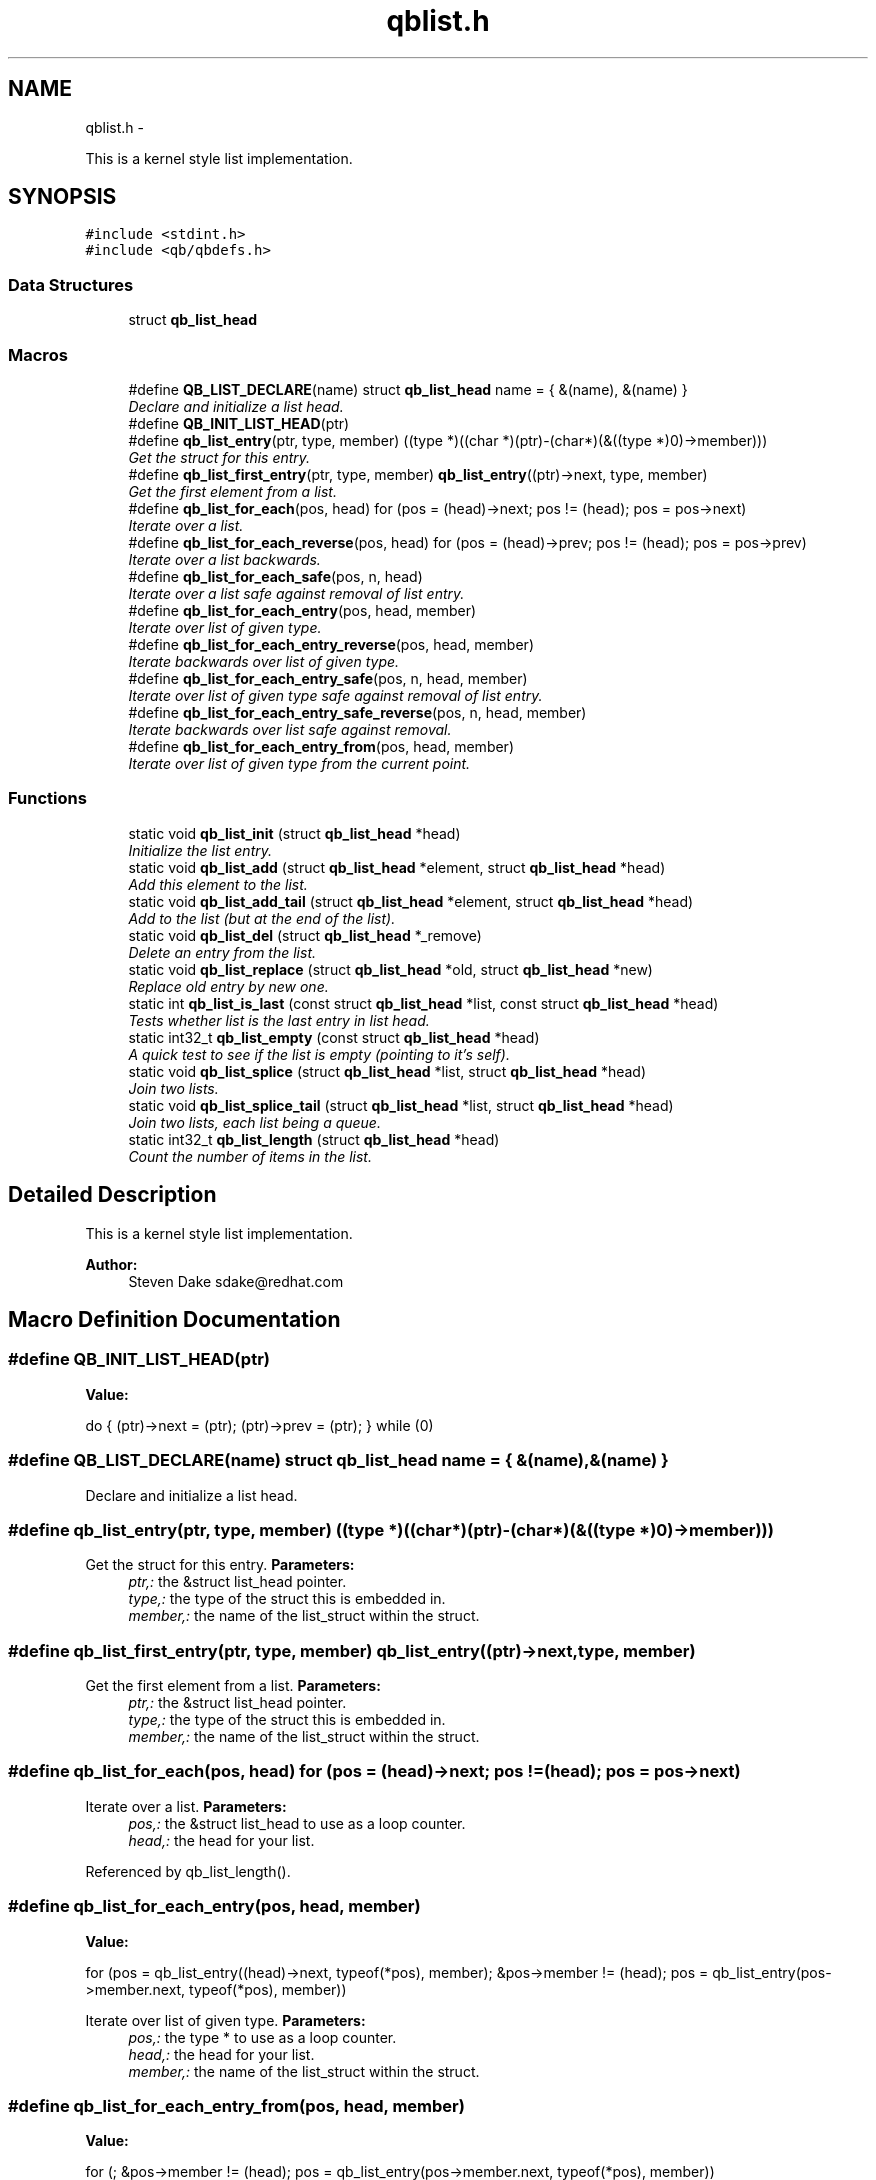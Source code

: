 .TH "qblist.h" 3 "Wed Feb 19 2014" "Version 0.17.0" "libqb" \" -*- nroff -*-
.ad l
.nh
.SH NAME
qblist.h \- 
.PP
This is a kernel style list implementation\&.  

.SH SYNOPSIS
.br
.PP
\fC#include <stdint\&.h>\fP
.br
\fC#include <qb/qbdefs\&.h>\fP
.br

.SS "Data Structures"

.in +1c
.ti -1c
.RI "struct \fBqb_list_head\fP"
.br
.in -1c
.SS "Macros"

.in +1c
.ti -1c
.RI "#define \fBQB_LIST_DECLARE\fP(name)   struct \fBqb_list_head\fP name = { &(name), &(name) }"
.br
.RI "\fIDeclare and initialize a list head\&. \fP"
.ti -1c
.RI "#define \fBQB_INIT_LIST_HEAD\fP(ptr)"
.br
.ti -1c
.RI "#define \fBqb_list_entry\fP(ptr, type, member)   ((type *)((char *)(ptr)-(char*)(&((type *)0)->member)))"
.br
.RI "\fIGet the struct for this entry\&. \fP"
.ti -1c
.RI "#define \fBqb_list_first_entry\fP(ptr, type, member)   \fBqb_list_entry\fP((ptr)->next, type, member)"
.br
.RI "\fIGet the first element from a list\&. \fP"
.ti -1c
.RI "#define \fBqb_list_for_each\fP(pos, head)   for (pos = (head)->next; pos != (head); pos = pos->next)"
.br
.RI "\fIIterate over a list\&. \fP"
.ti -1c
.RI "#define \fBqb_list_for_each_reverse\fP(pos, head)   for (pos = (head)->prev; pos != (head); pos = pos->prev)"
.br
.RI "\fIIterate over a list backwards\&. \fP"
.ti -1c
.RI "#define \fBqb_list_for_each_safe\fP(pos, n, head)"
.br
.RI "\fIIterate over a list safe against removal of list entry\&. \fP"
.ti -1c
.RI "#define \fBqb_list_for_each_entry\fP(pos, head, member)"
.br
.RI "\fIIterate over list of given type\&. \fP"
.ti -1c
.RI "#define \fBqb_list_for_each_entry_reverse\fP(pos, head, member)"
.br
.RI "\fIIterate backwards over list of given type\&. \fP"
.ti -1c
.RI "#define \fBqb_list_for_each_entry_safe\fP(pos, n, head, member)"
.br
.RI "\fIIterate over list of given type safe against removal of list entry\&. \fP"
.ti -1c
.RI "#define \fBqb_list_for_each_entry_safe_reverse\fP(pos, n, head, member)"
.br
.RI "\fIIterate backwards over list safe against removal\&. \fP"
.ti -1c
.RI "#define \fBqb_list_for_each_entry_from\fP(pos, head, member)"
.br
.RI "\fIIterate over list of given type from the current point\&. \fP"
.in -1c
.SS "Functions"

.in +1c
.ti -1c
.RI "static void \fBqb_list_init\fP (struct \fBqb_list_head\fP *head)"
.br
.RI "\fIInitialize the list entry\&. \fP"
.ti -1c
.RI "static void \fBqb_list_add\fP (struct \fBqb_list_head\fP *element, struct \fBqb_list_head\fP *head)"
.br
.RI "\fIAdd this element to the list\&. \fP"
.ti -1c
.RI "static void \fBqb_list_add_tail\fP (struct \fBqb_list_head\fP *element, struct \fBqb_list_head\fP *head)"
.br
.RI "\fIAdd to the list (but at the end of the list)\&. \fP"
.ti -1c
.RI "static void \fBqb_list_del\fP (struct \fBqb_list_head\fP *_remove)"
.br
.RI "\fIDelete an entry from the list\&. \fP"
.ti -1c
.RI "static void \fBqb_list_replace\fP (struct \fBqb_list_head\fP *old, struct \fBqb_list_head\fP *new)"
.br
.RI "\fIReplace old entry by new one\&. \fP"
.ti -1c
.RI "static int \fBqb_list_is_last\fP (const struct \fBqb_list_head\fP *list, const struct \fBqb_list_head\fP *head)"
.br
.RI "\fITests whether list is the last entry in list head\&. \fP"
.ti -1c
.RI "static int32_t \fBqb_list_empty\fP (const struct \fBqb_list_head\fP *head)"
.br
.RI "\fIA quick test to see if the list is empty (pointing to it's self)\&. \fP"
.ti -1c
.RI "static void \fBqb_list_splice\fP (struct \fBqb_list_head\fP *list, struct \fBqb_list_head\fP *head)"
.br
.RI "\fIJoin two lists\&. \fP"
.ti -1c
.RI "static void \fBqb_list_splice_tail\fP (struct \fBqb_list_head\fP *list, struct \fBqb_list_head\fP *head)"
.br
.RI "\fIJoin two lists, each list being a queue\&. \fP"
.ti -1c
.RI "static int32_t \fBqb_list_length\fP (struct \fBqb_list_head\fP *head)"
.br
.RI "\fICount the number of items in the list\&. \fP"
.in -1c
.SH "Detailed Description"
.PP 
This is a kernel style list implementation\&. 

\fBAuthor:\fP
.RS 4
Steven Dake sdake@redhat.com 
.RE
.PP

.SH "Macro Definition Documentation"
.PP 
.SS "#define QB_INIT_LIST_HEAD(ptr)"
\fBValue:\fP
.PP
.nf
do { \
        (ptr)->next = (ptr); (ptr)->prev = (ptr); \
} while (0)
.fi
.SS "#define QB_LIST_DECLARE(name)   struct \fBqb_list_head\fP name = { &(name), &(name) }"

.PP
Declare and initialize a list head\&. 
.SS "#define qb_list_entry(ptr, type, member)   ((type *)((char *)(ptr)-(char*)(&((type *)0)->member)))"

.PP
Get the struct for this entry\&. \fBParameters:\fP
.RS 4
\fIptr,:\fP the &struct list_head pointer\&. 
.br
\fItype,:\fP the type of the struct this is embedded in\&. 
.br
\fImember,:\fP the name of the list_struct within the struct\&. 
.RE
.PP

.SS "#define qb_list_first_entry(ptr, type, member)   \fBqb_list_entry\fP((ptr)->next, type, member)"

.PP
Get the first element from a list\&. \fBParameters:\fP
.RS 4
\fIptr,:\fP the &struct list_head pointer\&. 
.br
\fItype,:\fP the type of the struct this is embedded in\&. 
.br
\fImember,:\fP the name of the list_struct within the struct\&. 
.RE
.PP

.SS "#define qb_list_for_each(pos, head)   for (pos = (head)->next; pos != (head); pos = pos->next)"

.PP
Iterate over a list\&. \fBParameters:\fP
.RS 4
\fIpos,:\fP the &struct list_head to use as a loop counter\&. 
.br
\fIhead,:\fP the head for your list\&. 
.RE
.PP

.PP
Referenced by qb_list_length()\&.
.SS "#define qb_list_for_each_entry(pos, head, member)"
\fBValue:\fP
.PP
.nf
for (pos = qb_list_entry((head)->next, typeof(*pos), member);     \
             &pos->member != (head);                                    \
             pos = qb_list_entry(pos->member\&.next, typeof(*pos), member))
.fi
.PP
Iterate over list of given type\&. \fBParameters:\fP
.RS 4
\fIpos,:\fP the type * to use as a loop counter\&. 
.br
\fIhead,:\fP the head for your list\&. 
.br
\fImember,:\fP the name of the list_struct within the struct\&. 
.RE
.PP

.SS "#define qb_list_for_each_entry_from(pos, head, member)"
\fBValue:\fP
.PP
.nf
for (; &pos->member != (head);                                            \
             pos = qb_list_entry(pos->member\&.next, typeof(*pos), member))
.fi
.PP
Iterate over list of given type from the current point\&. \fBParameters:\fP
.RS 4
\fIpos,:\fP the type * to use as a loop cursor\&. 
.br
\fIhead,:\fP the head for your list\&. 
.br
\fImember,:\fP the name of the list_struct within the struct\&. 
.RE
.PP

.SS "#define qb_list_for_each_entry_reverse(pos, head, member)"
\fBValue:\fP
.PP
.nf
for (pos = qb_list_entry((head)->prev, typeof(*pos), member);  \
             &pos->member != (head);                                    \
             pos = qb_list_entry(pos->member\&.prev, typeof(*pos), member))
.fi
.PP
Iterate backwards over list of given type\&. \fBParameters:\fP
.RS 4
\fIpos,:\fP the type to use as a loop counter\&. 
.br
\fIhead,:\fP the head for your list\&. 
.br
\fImember,:\fP the name of the list_struct within the struct\&. 
.RE
.PP

.SS "#define qb_list_for_each_entry_safe(pos, n, head, member)"
\fBValue:\fP
.PP
.nf
for (pos = qb_list_entry((head)->next, typeof(*pos), member),          \
                n = qb_list_entry(pos->member\&.next, typeof(*pos), member);       \
             &pos->member != (head);                                            \
             pos = n, n = qb_list_entry(n->member\&.next, typeof(*n), member))
.fi
.PP
Iterate over list of given type safe against removal of list entry\&. \fBParameters:\fP
.RS 4
\fIpos,:\fP the type * to use as a loop cursor\&. 
.br
\fIn,:\fP another type * to use as temporary storage 
.br
\fIhead,:\fP the head for your list\&. 
.br
\fImember,:\fP the name of the list_struct within the struct\&. 
.RE
.PP

.SS "#define qb_list_for_each_entry_safe_reverse(pos, n, head, member)"
\fBValue:\fP
.PP
.nf
for (pos = qb_list_entry((head)->prev, typeof(*pos), member),          \
                n = qb_list_entry(pos->member\&.prev, typeof(*pos), member);       \
             &pos->member != (head);                                            \
             pos = n, n = qb_list_entry(n->member\&.prev, typeof(*n), member))
.fi
.PP
Iterate backwards over list safe against removal\&. \fBParameters:\fP
.RS 4
\fIpos,:\fP the type * to use as a loop cursor\&. 
.br
\fIn,:\fP another type * to use as temporary storage 
.br
\fIhead,:\fP the head for your list\&. 
.br
\fImember,:\fP the name of the list_struct within the struct\&. 
.RE
.PP

.SS "#define qb_list_for_each_reverse(pos, head)   for (pos = (head)->prev; pos != (head); pos = pos->prev)"

.PP
Iterate over a list backwards\&. \fBParameters:\fP
.RS 4
\fIpos,:\fP the &struct list_head to use as a loop counter\&. 
.br
\fIhead,:\fP the head for your list\&. 
.RE
.PP

.SS "#define qb_list_for_each_safe(pos, n, head)"
\fBValue:\fP
.PP
.nf
for (pos = (head)->next, n = pos->next; pos != (head); \
                pos = n, n = pos->next)
.fi
.PP
Iterate over a list safe against removal of list entry\&. \fBParameters:\fP
.RS 4
\fIpos,:\fP the &struct list_head to use as a loop counter\&. 
.br
\fIn,:\fP another &struct list_head to use as temporary storage 
.br
\fIhead,:\fP the head for your list\&. 
.RE
.PP

.SH "Function Documentation"
.PP 
.SS "static void qb_list_add (struct \fBqb_list_head\fP *element, struct \fBqb_list_head\fP *head)\fC [inline]\fP, \fC [static]\fP"

.PP
Add this element to the list\&. \fBParameters:\fP
.RS 4
\fIelement\fP the new element to insert\&. 
.br
\fIhead\fP pointer to the list head 
.RE
.PP

.PP
References qb_list_head::next, and qb_list_head::prev\&.
.SS "static void qb_list_add_tail (struct \fBqb_list_head\fP *element, struct \fBqb_list_head\fP *head)\fC [inline]\fP, \fC [static]\fP"

.PP
Add to the list (but at the end of the list)\&. \fBParameters:\fP
.RS 4
\fIelement\fP pointer to the element to add 
.br
\fIhead\fP pointer to the list head 
.RE
.PP
\fBSee Also:\fP
.RS 4
\fBqb_list_add()\fP 
.RE
.PP

.PP
References qb_list_head::next, and qb_list_head::prev\&.
.SS "static void qb_list_del (struct \fBqb_list_head\fP *_remove)\fC [inline]\fP, \fC [static]\fP"

.PP
Delete an entry from the list\&. \fBParameters:\fP
.RS 4
\fI_remove\fP the list item to remove 
.RE
.PP

.PP
References qb_list_head::next, and qb_list_head::prev\&.
.SS "static int32_t qb_list_empty (const struct \fBqb_list_head\fP *head)\fC [inline]\fP, \fC [static]\fP"

.PP
A quick test to see if the list is empty (pointing to it's self)\&. \fBParameters:\fP
.RS 4
\fIhead\fP pointer to the list head 
.RE
.PP
\fBReturns:\fP
.RS 4
boolean true/false 
.RE
.PP

.PP
References qb_list_head::next\&.
.PP
Referenced by qb_list_splice(), and qb_list_splice_tail()\&.
.SS "static void qb_list_init (struct \fBqb_list_head\fP *head)\fC [inline]\fP, \fC [static]\fP"

.PP
Initialize the list entry\&. Points next and prev pointers to head\&. 
.PP
\fBParameters:\fP
.RS 4
\fIhead\fP pointer to the list head 
.RE
.PP

.PP
References qb_list_head::next, and qb_list_head::prev\&.
.SS "static int qb_list_is_last (const struct \fBqb_list_head\fP *list, const struct \fBqb_list_head\fP *head)\fC [inline]\fP, \fC [static]\fP"

.PP
Tests whether list is the last entry in list head\&. \fBParameters:\fP
.RS 4
\fIlist,:\fP the entry to test 
.br
\fIhead,:\fP the head of the list 
.RE
.PP
\fBReturns:\fP
.RS 4
boolean true/false 
.RE
.PP

.PP
References qb_list_head::next\&.
.SS "static int32_t qb_list_length (struct \fBqb_list_head\fP *head)\fC [inline]\fP, \fC [static]\fP"

.PP
Count the number of items in the list\&. \fBParameters:\fP
.RS 4
\fIhead,:\fP the head for your list\&. 
.RE
.PP
\fBReturns:\fP
.RS 4
length of the list\&. 
.RE
.PP

.PP
References qb_list_for_each\&.
.SS "static void qb_list_replace (struct \fBqb_list_head\fP *old, struct \fBqb_list_head\fP *new)\fC [inline]\fP, \fC [static]\fP"

.PP
Replace old entry by new one\&. \fBParameters:\fP
.RS 4
\fIold,:\fP the element to be replaced 
.br
\fInew,:\fP the new element to insert 
.RE
.PP

.PP
References qb_list_head::next, and qb_list_head::prev\&.
.SS "static void qb_list_splice (struct \fBqb_list_head\fP *list, struct \fBqb_list_head\fP *head)\fC [inline]\fP, \fC [static]\fP"

.PP
Join two lists\&. \fBParameters:\fP
.RS 4
\fIlist\fP the new list to add\&. 
.br
\fIhead\fP the place to add it in the first list\&.
.RE
.PP
\fBNote:\fP
.RS 4
The 'list' is reinitialised 
.RE
.PP

.PP
References qb_list_head::next, qb_list_head::prev, and qb_list_empty()\&.
.SS "static void qb_list_splice_tail (struct \fBqb_list_head\fP *list, struct \fBqb_list_head\fP *head)\fC [inline]\fP, \fC [static]\fP"

.PP
Join two lists, each list being a queue\&. \fBParameters:\fP
.RS 4
\fIlist,:\fP the new list to add\&. 
.br
\fIhead,:\fP the place to add it in the first list\&. 
.RE
.PP

.PP
References qb_list_head::next, qb_list_head::prev, and qb_list_empty()\&.
.SH "Author"
.PP 
Generated automatically by Doxygen for libqb from the source code\&.
